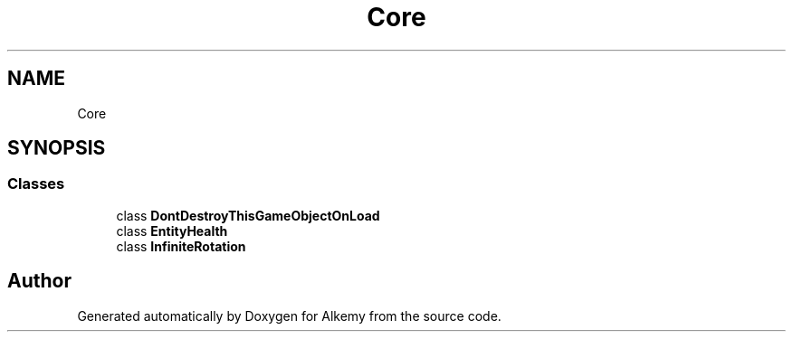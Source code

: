 .TH "Core" 3 "Sun Apr 9 2023" "Alkemy" \" -*- nroff -*-
.ad l
.nh
.SH NAME
Core
.SH SYNOPSIS
.br
.PP
.SS "Classes"

.in +1c
.ti -1c
.RI "class \fBDontDestroyThisGameObjectOnLoad\fP"
.br
.ti -1c
.RI "class \fBEntityHealth\fP"
.br
.ti -1c
.RI "class \fBInfiniteRotation\fP"
.br
.in -1c
.SH "Author"
.PP 
Generated automatically by Doxygen for Alkemy from the source code\&.
